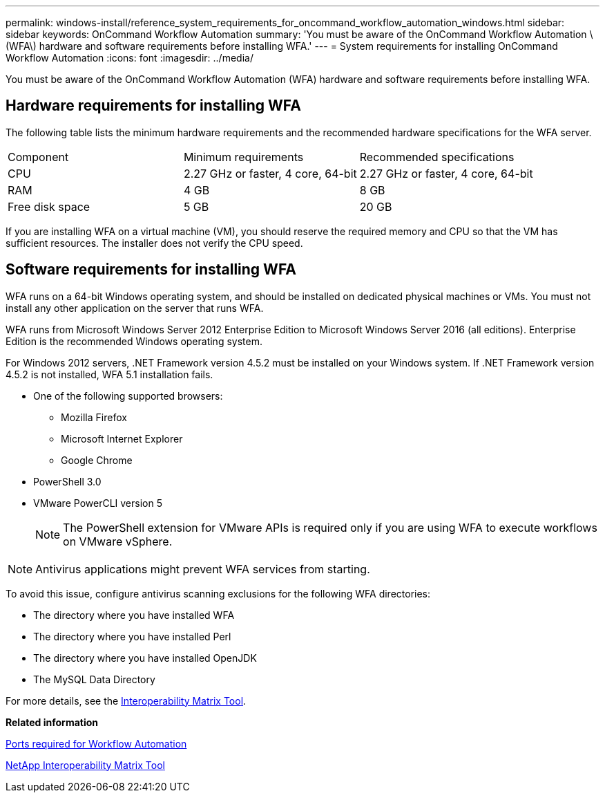 ---
permalink: windows-install/reference_system_requirements_for_oncommand_workflow_automation_windows.html
sidebar: sidebar
keywords: OnCommand Workflow Automation
summary: 'You must be aware of the OnCommand Workflow Automation \(WFA\) hardware and software requirements before installing WFA.'
---
= System requirements for installing OnCommand Workflow Automation
:icons: font
:imagesdir: ../media/

You must be aware of the OnCommand Workflow Automation (WFA) hardware and software requirements before installing WFA.

== Hardware requirements for installing WFA

The following table lists the minimum hardware requirements and the recommended hardware specifications for the WFA server.

|===
| Component| Minimum requirements| Recommended specifications
a|
CPU
a|
2.27 GHz or faster, 4 core, 64-bit
a|
2.27 GHz or faster, 4 core, 64-bit
a|
RAM
a|
4 GB
a|
8 GB
a|
Free disk space
a|
5 GB
a|
20 GB
|===
If you are installing WFA on a virtual machine (VM), you should reserve the required memory and CPU so that the VM has sufficient resources. The installer does not verify the CPU speed.

== Software requirements for installing WFA

WFA runs on a 64-bit Windows operating system, and should be installed on dedicated physical machines or VMs. You must not install any other application on the server that runs WFA.

WFA runs from Microsoft Windows Server 2012 Enterprise Edition to Microsoft Windows Server 2016 (all editions). Enterprise Edition is the recommended Windows operating system.

For Windows 2012 servers, .NET Framework version 4.5.2 must be installed on your Windows system. If .NET Framework version 4.5.2 is not installed, WFA 5.1 installation fails.

* One of the following supported browsers:
 ** Mozilla Firefox
 ** Microsoft Internet Explorer
 ** Google Chrome
* PowerShell 3.0
* VMware PowerCLI version 5
+
NOTE: The PowerShell extension for VMware APIs is required only if you are using WFA to execute workflows on VMware vSphere.

NOTE: Antivirus applications might prevent WFA services from starting.

To avoid this issue, configure antivirus scanning exclusions for the following WFA directories:

* The directory where you have installed WFA
* The directory where you have installed Perl
* The directory where you have installed OpenJDK
* The MySQL Data Directory

For more details, see the https://mysupport.netapp.com/matrix[Interoperability Matrix Tool].

*Related information*

xref:reference_ports_required_for_oncommand_workflow_automation.adoc[Ports required for Workflow Automation]

https://mysupport.netapp.com/matrix[NetApp Interoperability Matrix Tool]
